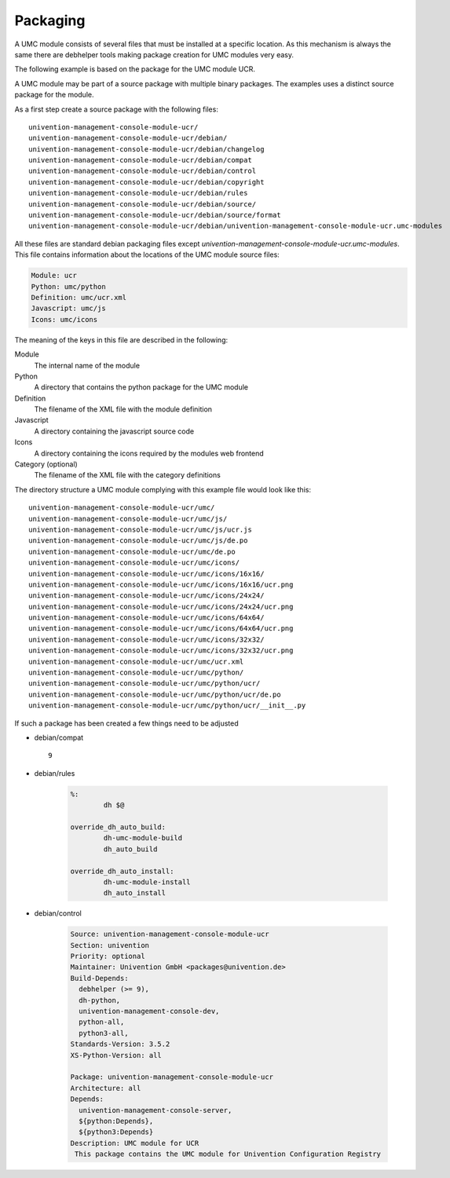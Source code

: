 .. _chapter-packaging:

---------
Packaging
---------

A UMC module consists of several files that must be installed at a
specific location. As this mechanism is always the same there are
debhelper tools making package creation for UMC modules very easy.

The following example is based on the package for the UMC module UCR.

A UMC module may be part of a source package with multiple binary
packages. The examples uses a distinct source package for the module.

As a first step create a source package with the following files: ::

		univention-management-console-module-ucr/
		univention-management-console-module-ucr/debian/
		univention-management-console-module-ucr/debian/changelog
		univention-management-console-module-ucr/debian/compat
		univention-management-console-module-ucr/debian/control
		univention-management-console-module-ucr/debian/copyright
		univention-management-console-module-ucr/debian/rules
		univention-management-console-module-ucr/debian/source/
		univention-management-console-module-ucr/debian/source/format
		univention-management-console-module-ucr/debian/univention-management-console-module-ucr.umc-modules

All these files are standard debian packaging files except
*univention-management-console-module-ucr.umc-modules*. This file
contains information about the locations of the UMC module source files:

.. code-block:: ini

	Module: ucr
	Python: umc/python
	Definition: umc/ucr.xml
	Javascript: umc/js
	Icons: umc/icons

The meaning of the keys in this file are described in the following:

Module
	The internal name of the module
Python
	A directory that contains the python package for the UMC module
Definition
	The filename of the XML file with the module definition
Javascript
	A directory containing the javascript source code
Icons
	A directory containing the icons required by the modules web frontend
Category (optional)
	The filename of the XML file with the category definitions

The directory structure a UMC module complying with this example file
would look like this: ::

		univention-management-console-module-ucr/umc/
		univention-management-console-module-ucr/umc/js/
		univention-management-console-module-ucr/umc/js/ucr.js
		univention-management-console-module-ucr/umc/js/de.po
		univention-management-console-module-ucr/umc/de.po
		univention-management-console-module-ucr/umc/icons/
		univention-management-console-module-ucr/umc/icons/16x16/
		univention-management-console-module-ucr/umc/icons/16x16/ucr.png
		univention-management-console-module-ucr/umc/icons/24x24/
		univention-management-console-module-ucr/umc/icons/24x24/ucr.png
		univention-management-console-module-ucr/umc/icons/64x64/
		univention-management-console-module-ucr/umc/icons/64x64/ucr.png
		univention-management-console-module-ucr/umc/icons/32x32/
		univention-management-console-module-ucr/umc/icons/32x32/ucr.png
		univention-management-console-module-ucr/umc/ucr.xml
		univention-management-console-module-ucr/umc/python/
		univention-management-console-module-ucr/umc/python/ucr/
		univention-management-console-module-ucr/umc/python/ucr/de.po
		univention-management-console-module-ucr/umc/python/ucr/__init__.py

If such a package has been created a few things need to be adjusted

* debian/compat ::

	9

* debian/rules

	.. code-block:: make

		%:
			dh $@

		override_dh_auto_build:
			dh-umc-module-build
			dh_auto_build

		override_dh_auto_install:
			dh-umc-module-install
			dh_auto_install

* debian/control

	.. code-block:: debcontrol

		Source: univention-management-console-module-ucr
		Section: univention
		Priority: optional
		Maintainer: Univention GmbH <packages@univention.de>
		Build-Depends:
		  debhelper (>= 9),
		  dh-python,
		  univention-management-console-dev,
		  python-all,
		  python3-all,
		Standards-Version: 3.5.2
		XS-Python-Version: all

		Package: univention-management-console-module-ucr
		Architecture: all
		Depends:
		  univention-management-console-server,
		  ${python:Depends},
		  ${python3:Depends}
		Description: UMC module for UCR
		 This package contains the UMC module for Univention Configuration Registry
